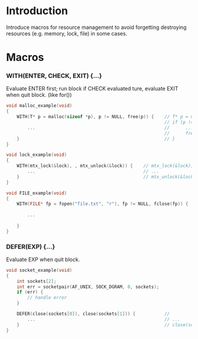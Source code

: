 * Introduction

Introduce macros for resource management to avoid forgetting destroying resources (e.g. memory, lock, file) in some cases.

* Macros

*** WITH(ENTER, CHECK, EXIT) {...}
    Evaluate ENTER first; run block if CHECK evaluated ture, evaluate EXIT when quit block. (like for())

#+BEGIN_SRC C
void malloc_example(void)
{
    WITH(T* p = malloc(sizeof *p), p != NULL, free(p)) {    // T* p = malloc(sizeof *p);
                                                            // if (p != NULL) {
        ...                                                 //      ...
                                                            //      free(p);
    }                                                       // }
}

void lock_example(void)
{
    WITH(mtx_lock(&lock), , mtx_unlock(&lock)) {    // mtx_lock(&lock);
        ...                                         // ...
    }                                               // mtx_unlock(&lock)
}

void FILE_example(void)
{
    WITH(FILE* fp = fopen("file.txt", "r"), fp != NULL, fclose(fp)) {   // FILE* fp = fopen("file.txt", "r");
                                                                        // if (fp != NULL) {
        ...                                                             //      ...
                                                                        //      fclose(fp);
    }                                                                   // }
}
#+END_SRC

*** DEFER(EXP) {...}
Evaluate EXP when quit block.

#+BEGIN_SRC C
void socket_example(void)
{
    int sockets[2];
    int err = socketpair(AF_UNIX, SOCK_DGRAM, 0, sockets);
    if (err) {
        // handle error
    }

    DEFER(close(sockets[0]), close(sockets[1])) {           //
        ...                                                 // ...
    }                                                       // close(sockets[0]), close(sockets[1]);
}
#+END_SRC
